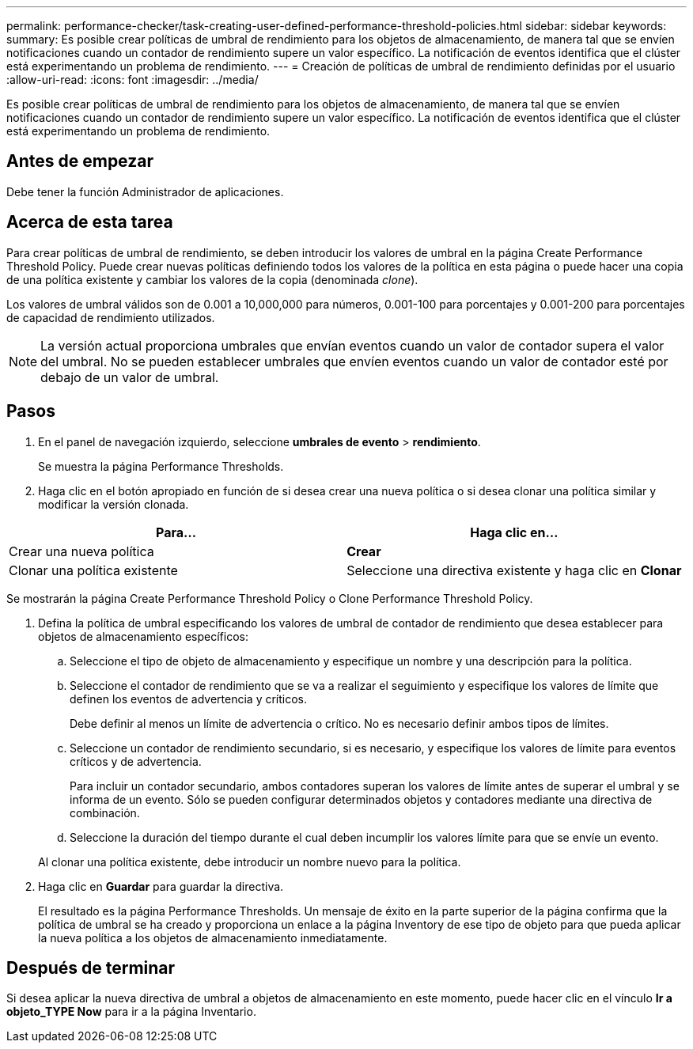 ---
permalink: performance-checker/task-creating-user-defined-performance-threshold-policies.html 
sidebar: sidebar 
keywords:  
summary: Es posible crear políticas de umbral de rendimiento para los objetos de almacenamiento, de manera tal que se envíen notificaciones cuando un contador de rendimiento supere un valor específico. La notificación de eventos identifica que el clúster está experimentando un problema de rendimiento. 
---
= Creación de políticas de umbral de rendimiento definidas por el usuario
:allow-uri-read: 
:icons: font
:imagesdir: ../media/


[role="lead"]
Es posible crear políticas de umbral de rendimiento para los objetos de almacenamiento, de manera tal que se envíen notificaciones cuando un contador de rendimiento supere un valor específico. La notificación de eventos identifica que el clúster está experimentando un problema de rendimiento.



== Antes de empezar

Debe tener la función Administrador de aplicaciones.



== Acerca de esta tarea

Para crear políticas de umbral de rendimiento, se deben introducir los valores de umbral en la página Create Performance Threshold Policy. Puede crear nuevas políticas definiendo todos los valores de la política en esta página o puede hacer una copia de una política existente y cambiar los valores de la copia (denominada _clone_).

Los valores de umbral válidos son de 0.001 a 10,000,000 para números, 0.001-100 para porcentajes y 0.001-200 para porcentajes de capacidad de rendimiento utilizados.

[NOTE]
====
La versión actual proporciona umbrales que envían eventos cuando un valor de contador supera el valor del umbral. No se pueden establecer umbrales que envíen eventos cuando un valor de contador esté por debajo de un valor de umbral.

====


== Pasos

. En el panel de navegación izquierdo, seleccione *umbrales de evento* > *rendimiento*.
+
Se muestra la página Performance Thresholds.

. Haga clic en el botón apropiado en función de si desea crear una nueva política o si desea clonar una política similar y modificar la versión clonada.


[cols="2*"]
|===
| Para... | Haga clic en... 


 a| 
Crear una nueva política
 a| 
*Crear*



 a| 
Clonar una política existente
 a| 
Seleccione una directiva existente y haga clic en *Clonar*

|===
Se mostrarán la página Create Performance Threshold Policy o Clone Performance Threshold Policy.

. Defina la política de umbral especificando los valores de umbral de contador de rendimiento que desea establecer para objetos de almacenamiento específicos:
+
.. Seleccione el tipo de objeto de almacenamiento y especifique un nombre y una descripción para la política.
.. Seleccione el contador de rendimiento que se va a realizar el seguimiento y especifique los valores de límite que definen los eventos de advertencia y críticos.
+
Debe definir al menos un límite de advertencia o crítico. No es necesario definir ambos tipos de límites.

.. Seleccione un contador de rendimiento secundario, si es necesario, y especifique los valores de límite para eventos críticos y de advertencia.
+
Para incluir un contador secundario, ambos contadores superan los valores de límite antes de superar el umbral y se informa de un evento. Sólo se pueden configurar determinados objetos y contadores mediante una directiva de combinación.

.. Seleccione la duración del tiempo durante el cual deben incumplir los valores límite para que se envíe un evento.


+
Al clonar una política existente, debe introducir un nombre nuevo para la política.

. Haga clic en *Guardar* para guardar la directiva.
+
El resultado es la página Performance Thresholds. Un mensaje de éxito en la parte superior de la página confirma que la política de umbral se ha creado y proporciona un enlace a la página Inventory de ese tipo de objeto para que pueda aplicar la nueva política a los objetos de almacenamiento inmediatamente.





== Después de terminar

Si desea aplicar la nueva directiva de umbral a objetos de almacenamiento en este momento, puede hacer clic en el vínculo *Ir a objeto_TYPE Now* para ir a la página Inventario.
